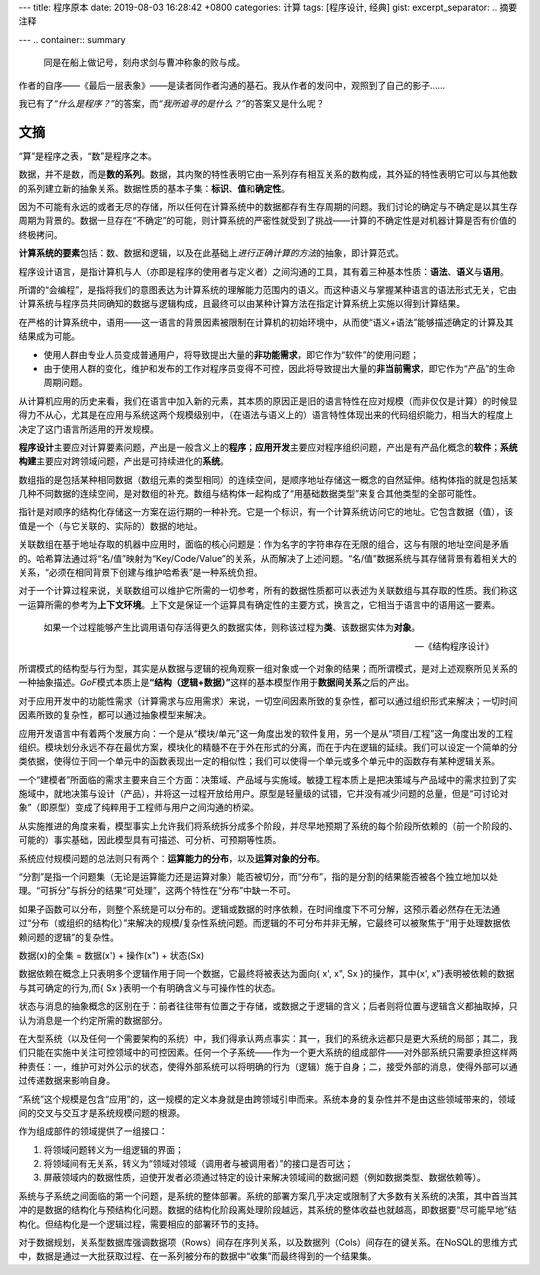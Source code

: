 ---
title: 程序原本
date: 2019-08-03 16:28:42 +0800
categories: 计算
tags: [程序设计, 经典]
gist: 
excerpt_separator: .. 摘要注释

---
.. container:: summary

    同是在船上做记号，刻舟求剑与曹冲称象的败与成。

.. 摘要注释

作者的自序——《最后一层表象》——是读者同作者沟通的基石。我从作者的发问中，观照到了自己的影子……

我已有了\ *“什么是程序？”*\ 的答案，而\ *“我所追寻的是什么？”*\ 的答案又是什么呢？

文摘
----

“算”是程序之表，“数”是程序之本。

数据，并不是数，而是\ **数的系列**\ 。数据，其内聚的特性表明它由一系列存有相互关系的数构成，其外延的特性表明它可以与其他数的系列建立新的抽象关系。数据性质的基本子集：\ **标识**\ 、\ **值**\ 和\ **确定性**\ 。

因为不可能有永远的或者无尽的存储，所以任何在计算系统中的数据都存有生存周期的问题。我们讨论的确定与不确定是以其生存周期为背景的。数据一旦存在“不确定”的可能，则计算系统的严密性就受到了挑战——计算的不确定性是对机器计算是否有价值的终极拷问。

\ **计算系统的要素**\ 包括：数、数据和逻辑，以及在此基础上\ *进行正确计算的方法*\ 的抽象，即计算范式。

程序设计语言，是指计算机与人（亦即是程序的使用者与定义者）之间沟通的工具，其有着三种基本性质：\ **语法**\ 、\ **语义**\ 与\ **语用**\ 。

所谓的“会编程”，是指将我们的意图表达为计算系统的理解能力范围内的语义。而这种语义与掌握某种语言的语法形式无关，它由计算系统与程序员共同确知的数据与逻辑构成，且最终可以由某种计算方法在指定计算系统上实施以得到计算结果。

在严格的计算系统中，语用——这一语言的背景因素被限制在计算机的初始环境中，从而使“语义+语法”能够描述确定的计算及其结果成为可能。

- 使用人群由专业人员变成普通用户，将导致提出大量的\ **非功能需求**\ ，即它作为“软件”的使用问题；
- 由于使用人群的变化，维护和发布的工作对程序员变得不可控，因此将导致提出大量的\ **非当前需求**\ ，即它作为“产品”的生命周期问题。

从计算机应用的历史来看，我们在语言中加入新的元素，其本质的原因正是旧的语言特性在应对规模（而非仅仅是计算）的时候显得力不从心，尤其是在应用与系统这两个规模级别中，（在语法与语义上的）语言特性体现出来的代码组织能力，相当大的程度上决定了这门语言所适用的开发规模。

.. image:: /assets/bookshelf/{{ page.title }}/1.jpg

**程序设计**\ 主要应对计算要素问题，产出是一般含义上的\ **程序**\ ；\ **应用开发**\ 主要应对程序组织问题，产出是有产品化概念的\ **软件**\ ；\ **系统构建**\ 主要应对跨领域问题，产出是可持续进化的\ **系统**\ 。

数组指的是包括某种相同数据（数组元素的类型相同）的连续空间，是顺序地址存储这一概念的自然延伸。结构体指的就是包括某几种不同数据的连续空间，是对数组的补充。数组与结构体一起构成了“用基础数据类型”来复合其他类型的全部可能性。

指针是对顺序的结构化存储这一方案在运行期的一种补充。它是一个标识，有一个计算系统访问它的地址。它包含数据（值），该值是一个（与它关联的、实际的）数据的地址。

关联数组在基于地址存取的机器中应用时，面临的核心问题是：作为名字的字符串存在无限的组合，这与有限的地址空间是矛盾的。哈希算法通过将“名/值”映射为“Key/Code/Value”的关系，从而解决了上述问题。“名/值”数据系统与其存储背景有着相关大的关系，“必须在相同背景下创建与维护哈希表”是一种系统负担。

对于一个计算过程来说，关联数组可以维护它所需的一切参考，所有的数据性质都可以表述为关联数组与其存取的性质。我们称这一运算所需的参考为\ **上下文环境**\ 。上下文是保证一个运算具有确定性的主要方式，换言之，它相当于语言中的语用这一要素。

.. epigraph::

    如果一个过程能够产生比调用语句存活得更久的数据实体，则称该过程为\ **类**\ 、该数据实体为\ **对象**\ 。

    -- 《结构程序设计》

.. image:: /assets/bookshelf/{{ page.title }}/2.jpg

所谓模式的结构型与行为型，其实是从数据与逻辑的视角观察一组对象或一个对象的结果；而所谓模式，是对上述观察所见关系的一种抽象描述。\ *GoF*\ 模式本质上是\ **“结构（逻辑+数据）”**\ 这样的基本模型作用于\ **数据间关系**\ 之后的产出。

对于应用开发中的功能性需求（计算需求与应用需求）来说，一切空间因素所致的复杂性，都可以通过组织形式来解决；一切时间因素所致的复杂性，都可以通过抽象模型来解决。

应用开发语言中有着两个发展方向：一个是从“模块/单元”这一角度出发的软件复用，另一个是从“项目/工程”这一角度出发的工程组织。模块划分永远不存在最优方案，模块化的精髓不在于外在形式的分离，而在于内在逻辑的延续。我们可以设定一个简单的分类依据，使得位于同一个单元中的函数表现出一定的相似性；我们可以使得一个单元或多个单元中的函数存有某种逻辑关系。

一个“建模者”所面临的需求主要来自三个方面：决策域、产品域与实施域。敏捷工程本质上是把决策域与产品域中的需求拉到了实施域中，就地决策与设计（产品），并将这一过程开放给用户。原型是轻量级的试错，它并没有减少问题的总量，但是“可讨论对象”（即原型）变成了纯粹用于工程师与用户之间沟通的桥梁。

从实施推进的角度来看，模型事实上允许我们将系统拆分成多个阶段，并尽早地预期了系统的每个阶段所依赖的（前一个阶段的、可能的）事实基础，因此模型具有可描述、可分析、可预期等性质。

.. image:: /assets/bookshelf/{{ page.title }}/3.jpg

系统应付规模问题的总法则只有两个：\ **运算能力的分布**\ ，以及\ **运算对象的分布**\ 。

“分割”是指一个问题集（无论是运算能力还是运算对象）能否被切分，而“分布”，指的是分割的结果能否被各个独立地加以处理。“可拆分”与拆分的结果“可处理”，这两个特性在“分布”中缺一不可。

如果子函数可以分布，则整个系统是可以分布的。逻辑或数据的时序依赖，在时间维度下不可分解，这预示着必然存在无法通过“分布（或组织的结构化）”来解决的规模/复杂性系统问题。而逻辑的不可分布并非无解，它最终可以被聚焦于“用于处理数据依赖问题的逻辑”的复杂性。

.. compound::

    数据(x)的全集 = 数据(x') + 操作(x") + 状态(Sx)

    数据依赖在概念上只表明多个逻辑作用于同一个数据，它最终将被表达为面向{ x', x", Sx }的操作，其中{x', x"}表明被依赖的数据与其可确定的行为,而{ Sx }表明一个有明确含义与可操作性的状态。

状态与消息的抽象概念的区别在于：前者往往带有位置之于存储，或数据之于逻辑的含义；后者则将位置与逻辑含义都抽取掉，只认为消息是一个约定所需的数据部分。

在大型系统（以及任何一个需要架构的系统）中，我们得承认两点事实：其一，我们的系统永远都只是更大系统的局部；其二，我们只能在实施中关注可控领域中的可控因素。任何一个子系统——作为一个更大系统的组成部件——对外部系统只需要承担这样两种责任：一，维护可对外公示的状态，使得外部系统可以将明确的行为（逻辑）施于自身；二，接受外部的消息，使得外部可以通过传递数据来影响自身。

“系统”这个规模是包含“应用”的，这一规模的定义本身就是由跨领域引申而来。系统本身的复杂性并不是由这些领域带来的，领域间的交叉与交互才是系统规模问题的根源。

.. compound::

    作为组成部件的领域提供了一组接口：

    #. 将领域问题转义为一组逻辑的界面；
    #. 将领域间有无关系，转义为“领域对领域（调用者与被调用者）”的接口是否可达；
    #. 屏蔽领域内的数据性质，迫使开发者必须通过特定的设计来解决领域间的数据问题（例如数据类型、数据依赖等）。

系统与子系统之间面临的第一个问题，是系统的整体部署。系统的部署方案几乎决定或限制了大多数有关系统的决策，其中首当其冲的是数据的结构化与预结构化问题。数据的结构化阶段离处理阶段越远，其系统的整体收益也就越高，即数据要“尽可能早地”结构化。但结构化是一个逻辑过程，需要相应的部署环节的支持。

对于数据规划，关系型数据库强调数据项（Rows）间存在序列关系，以及数据列（Cols）间存在的键关系。在NoSQL的思维方式中，数据是通过一大批获取过程、在一系列被分布的数据中“收集”而最终得到的一个结果集。
